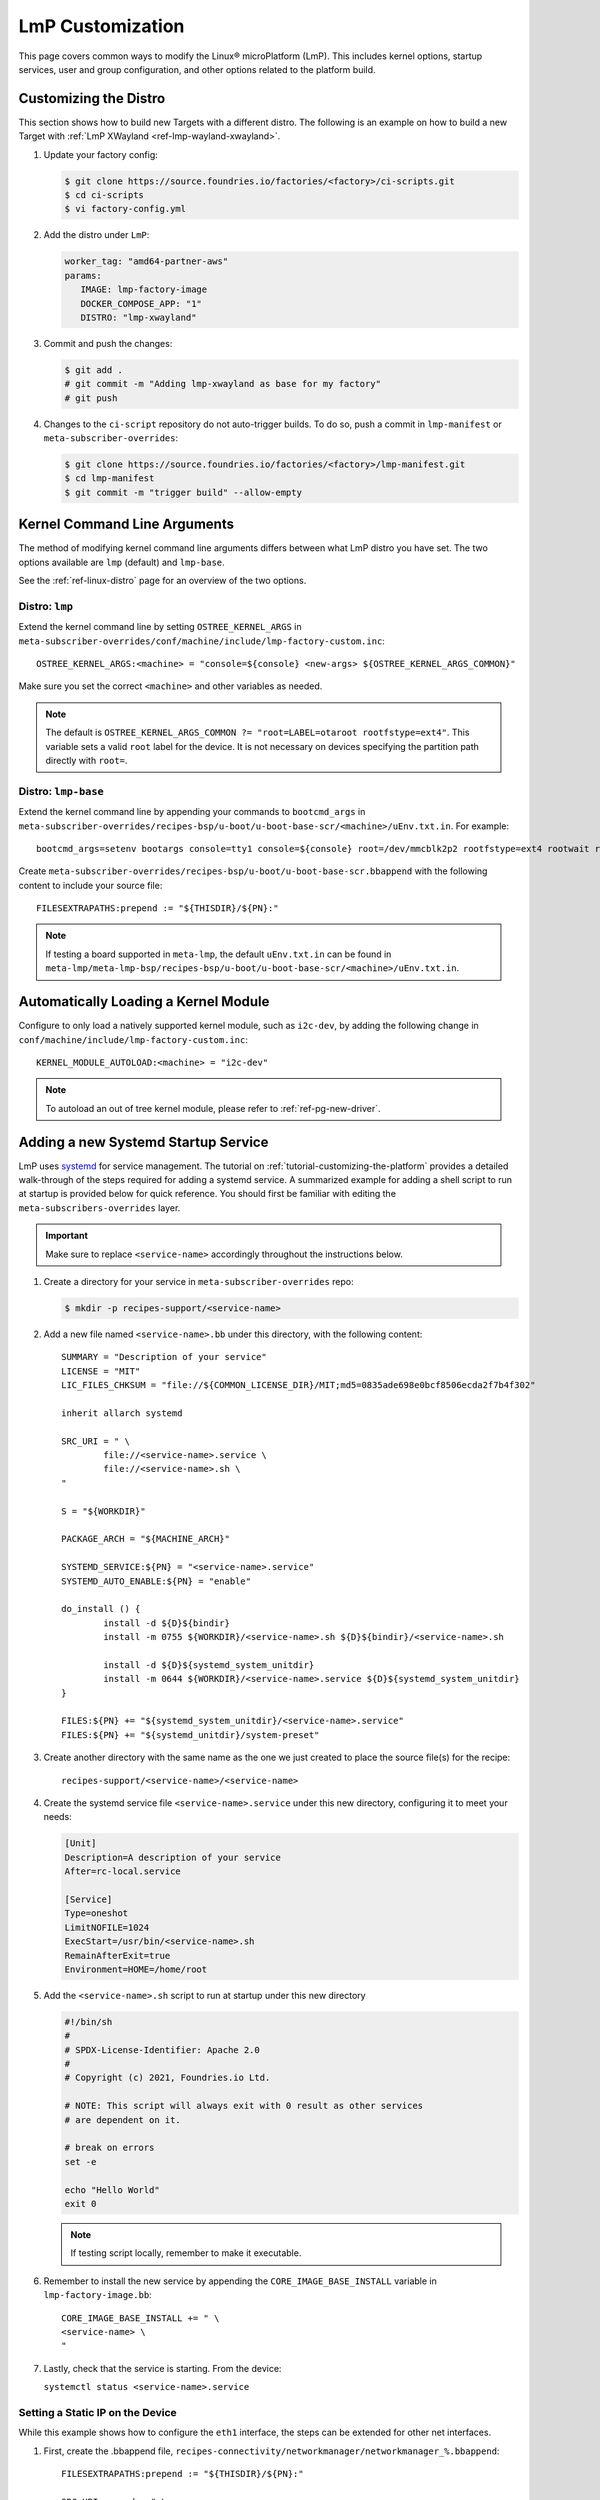 .. _lmp-customization:

LmP Customization
=================

This page covers common ways to modify the Linux® microPlatform (LmP).
This includes kernel options, startup services, user and group configuration, and other options related to the platform build. 

.. seealso::

   The tutorial for :ref:`tutorial-customizing-the-platform` covers adding a custom recipe service.
   This is a good place to start, as it introduces concepts and steps related to customizing LmP.

.. _ref-customizing-the-distro:

Customizing the Distro
-----------------------

This section shows how to build new Targets with a different distro.
The following is an example on how to build a new Target with :ref:`LmP XWayland <ref-lmp-wayland-xwayland>`.

1. Update your factory config:

   .. code-block:: console

      $ git clone https://source.foundries.io/factories/<factory>/ci-scripts.git
      $ cd ci-scripts
      $ vi factory-config.yml

2. Add the distro under ``LmP``:

   .. code-block:: yaml

       worker_tag: "amd64-partner-aws"
       params:
          IMAGE: lmp-factory-image
          DOCKER_COMPOSE_APP: "1"
          DISTRO: "lmp-xwayland"

3. Commit and push the changes:

   .. code-block:: console

       $ git add .
       # git commit -m "Adding lmp-xwayland as base for my factory"
       # git push

4. Changes to the ``ci-script`` repository do not auto-trigger builds.
   To do so, push a commit in ``lmp-manifest`` or ``meta-subscriber-overrides``:

   .. code-block:: console

       $ git clone https://source.foundries.io/factories/<factory>/lmp-manifest.git
       $ cd lmp-manifest
       $ git commit -m "trigger build" --allow-empty

Kernel Command Line Arguments
-----------------------------

The method of modifying kernel command line arguments differs between what LmP distro you have set.
The two options available are ``lmp``  (default) and ``lmp-base``.

See the :ref:`ref-linux-distro` page for an overview of the two options.

Distro: ``lmp``
^^^^^^^^^^^^^^^

Extend the kernel command line by setting ``OSTREE_KERNEL_ARGS`` in ``meta-subscriber-overrides/conf/machine/include/lmp-factory-custom.inc``::

    OSTREE_KERNEL_ARGS:<machine> = "console=${console} <new-args> ${OSTREE_KERNEL_ARGS_COMMON}"

Make sure you set the correct ``<machine>`` and other variables as needed.

.. note::

    The default is ``OSTREE_KERNEL_ARGS_COMMON ?= "root=LABEL=otaroot rootfstype=ext4"``.
    This variable sets a valid ``root`` label for the device.
    It is not necessary on devices specifying the partition path directly with ``root=``.

Distro: ``lmp-base``
^^^^^^^^^^^^^^^^^^^^

Extend the kernel command line by appending your commands to ``bootcmd_args`` in ``meta-subscriber-overrides/recipes-bsp/u-boot/u-boot-base-scr/<machine>/uEnv.txt.in``.
For example::

    bootcmd_args=setenv bootargs console=tty1 console=${console} root=/dev/mmcblk2p2 rootfstype=ext4 rootwait rw <new-args>

Create ``meta-subscriber-overrides/recipes-bsp/u-boot/u-boot-base-scr.bbappend`` with the following content to include your source file::

    FILESEXTRAPATHS:prepend := "${THISDIR}/${PN}:"

.. note::
    If testing a board supported in ``meta-lmp``, the default ``uEnv.txt.in`` can be found in ``meta-lmp/meta-lmp-bsp/recipes-bsp/u-boot/u-boot-base-scr/<machine>/uEnv.txt.in``.

Automatically Loading a Kernel Module
-------------------------------------

Configure to only load a natively supported kernel module, such as ``i2c-dev``, by adding the following change in ``conf/machine/include/lmp-factory-custom.inc``::

    KERNEL_MODULE_AUTOLOAD:<machine> = "i2c-dev"

.. note::
    To autoload an out of tree kernel module, please refer to :ref:`ref-pg-new-driver`.

.. _ref-troubleshooting_systemd-service:

Adding a new Systemd Startup Service
-------------------------------------

LmP uses `systemd <https://systemd.io/>`_ for service management.
The tutorial on :ref:`tutorial-customizing-the-platform` provides a detailed walk-through of the steps required for adding a systemd service.
A summarized example for adding a shell script to run at startup is provided below for quick reference.
You should first be familiar with editing the ``meta-subscribers-overrides`` layer.

.. important::

    Make sure to replace ``<service-name>`` accordingly throughout the instructions below.

#. Create a directory for your service in ``meta-subscriber-overrides`` repo:

   .. code-block:: console

      $ mkdir -p recipes-support/<service-name>

#. Add a new file named ``<service-name>.bb`` under this directory, with the following content::

    SUMMARY = "Description of your service"
    LICENSE = "MIT"
    LIC_FILES_CHKSUM = "file://${COMMON_LICENSE_DIR}/MIT;md5=0835ade698e0bcf8506ecda2f7b4f302"

    inherit allarch systemd

    SRC_URI = " \
	    file://<service-name>.service \
	    file://<service-name>.sh \
    "

    S = "${WORKDIR}"

    PACKAGE_ARCH = "${MACHINE_ARCH}"

    SYSTEMD_SERVICE:${PN} = "<service-name>.service"
    SYSTEMD_AUTO_ENABLE:${PN} = "enable"

    do_install () {
	    install -d ${D}${bindir}
	    install -m 0755 ${WORKDIR}/<service-name>.sh ${D}${bindir}/<service-name>.sh

	    install -d ${D}${systemd_system_unitdir}
	    install -m 0644 ${WORKDIR}/<service-name>.service ${D}${systemd_system_unitdir}
    }

    FILES:${PN} += "${systemd_system_unitdir}/<service-name>.service"
    FILES:${PN} += "${systemd_unitdir}/system-preset"

#. Create another directory with the same name as the one we just created to place the source file(s) for the recipe::

    recipes-support/<service-name>/<service-name>

#. Create the systemd service file ``<service-name>.service`` under this new directory, configuring it to meet your needs:

   .. code-block:: systemd

      [Unit]
      Description=A description of your service
      After=rc-local.service

      [Service]
      Type=oneshot
      LimitNOFILE=1024
      ExecStart=/usr/bin/<service-name>.sh
      RemainAfterExit=true
      Environment=HOME=/home/root

#. Add the ``<service-name>.sh`` script to run at startup under this new directory

   .. code-block:: shell

      #!/bin/sh
      #
      # SPDX-License-Identifier: Apache 2.0
      #
      # Copyright (c) 2021, Foundries.io Ltd.

      # NOTE: This script will always exit with 0 result as other services
      # are dependent on it.

      # break on errors
      set -e

      echo "Hello World"
      exit 0

   .. note::
       If testing script locally, remember to make it executable.

#. Remember to install the new service by appending the ``CORE_IMAGE_BASE_INSTALL`` variable in ``lmp-factory-image.bb``::

    CORE_IMAGE_BASE_INSTALL += " \
    <service-name> \
    "

#. Lastly, check that the service is starting. From the device:

   ``systemctl status <service-name>.service``

Setting a Static IP on the Device
^^^^^^^^^^^^^^^^^^^^^^^^^^^^^^^^^

While this example shows how to configure the ``eth1`` interface, the steps can be extended for other net interfaces.

#. First, create the .bbappend file, ``recipes-connectivity/networkmanager/networkmanager_%.bbappend``::

    FILESEXTRAPATHS:prepend := "${THISDIR}/${PN}:"

    SRC_URI:append = " \
        file://eth1.nmconnection \
    "

    do_install:append () {
        install -d ${D}${sysconfdir}/NetworkManager/system-connections
        install -m 0600 ${WORKDIR}/eth1.nmconnection ${D}${sysconfdir}/NetworkManager/system-connections

#. Now add the configuration fragment in ``recipes-connectivity/networkmanager/networkmanager/eth1.nmconnection``
   
   .. code-block:: none

    [connection]
    id=Wired connection 1
    uuid=7a0a09e1-6a0e-449f-9d51-9f48ba411edf
    type=ethernet
    autoconnect-priority=-999
    interface-name=eth1

    [ipv4]
    address1=<static-ip>/24,<gateway-address>
    method=manual

    [ipv6]
    addr-gen-mode=stable-privacy
    method=auto

.. important::
   Remember to adjust the `address1` parameter as needed.


LmP Users and Groups
--------------------

Users and groups can be added and configured prior to building an image.

.. tip::
   Default LmP group and password tables can be found in ``meta-lmp/meta-lmp-base/files``.
   This includes ``lmp-passwd-table``, ``lmp-group-table``, and for the default user,
   ``lmp-passwd-table-default`` and ``lmp-group-default``.

.. _ref-troubleshooting_user-groups:

Extending User Groups
^^^^^^^^^^^^^^^^^^^^^

To define a new user group in a Factory:

1. Define a custom group table in ``meta-subscriber-overrides/files/custom-group-table`` with the wanted user groups with ``<username>:x:<user-id>``.
   For example:

   .. code-block:: none

      systemd-coredump:x:998:

2. Define a custom passwd table in ``meta-subscriber-overrides/files/custom-passwd-table`` for the new user group: ``<username>:x:<user-id>:<group-id>::<home-dir>:<command>``.
   For example:

   .. code-block:: none

       systemd-coredump:x:998:998::/:/sbin/nologin

   .. note::
       This example works for system groups and system users (``user-id`` less than ``1000``).
       For normal users, check :ref:`ref-troubleshooting_lmp-user`.

   .. important::
       Platform build errors like below are fixed after extending the user group:
       ``normal groupname `<group>` does not have a static ID defined.``

3. Add these files to the build in ``meta-subscriber-overrides/conf/machine/include/lmp-factory-custom.inc``:

   .. code-block:: none

       USERADD_GID_TABLES += "files/custom-group-table"
       USERADD_UID_TABLES += "files/custom-passwd-table"

.. _ref-troubleshooting_lmp-user:

Adding New LmP Users
^^^^^^^^^^^^^^^^^^^^

#. To create a new LmP user, first add the new user to the system.
   The steps are similar to the ones described in :ref:`ref-troubleshooting_user-groups`.
   Normal users need a valid shell and ``user-id`` **higher** than ``1000``.
   For example:
   
   **group-table:**

   .. code-block:: none
  
      test-user:x:1001:

   **passwd-table:**
   
   .. code-block:: none
        
      test-user:x:1001:1001::/home/test-user:/bin/sh
    
#. To create the password, run ``mkpasswd -m sha512crypt`` from a host computer.
   When prompted, enter the desired password for the user.
   This returns the hashed password:

   .. code-block:: console

       $ mkpasswd -m sha512crypt
       Password:
       $6$OJHEGl4Dk5nEwG6k$z19R1jc7cCfcQigX78cUH1Qzf2HINfB6dn6WgKmMLWgg967AV3s3tuuJE7uhLmBK.bHDpl8H5Ab/B3kNvGE1E.

#. Escape special characters by editing manually or by using the ``printf`` command from your shell, instead of the above:

   .. code-block:: none

       password_hash=`mkpasswd -m sha512crypt`
       printf '%q' "$password_hash"

   This is the ``USER_PASSWD``/``LMP_PASSWORD`` to be added to the build as the new user password.

#. Add the following block to ``meta-subscriber-overrides/recipes-samples/images/lmp-factory-image.bb``:

   .. code-block:: none

       USER_PASSWD = "\$6\$OJHEGl4Dk5nEwG6k\$z19R1jc7cCfcQigX78cUH1Qzf2HINfB6dn6WgKmMLWgg967AV3s3tuuJE7uhLmBK.bHDpl8H5Ab/B3kNvGE1E."

       EXTRA_USERS_PARAMS += "\
       groupadd <user>; \
       useradd -p '${USER_PASSWD}' <user>; \
       usermod -a -G sudo,users,plugdev <user>; \
       "

After these changes, the files ``/usr/lib/passwd`` and ``/usr/lib/group`` should include the configuration for the new user.

.. _replace-default-user:

Replacing Default ``fio`` User
^^^^^^^^^^^^^^^^^^^^^^^^^^^^^^

.. tip::
   See ``lmp-passwd-table-default`` and ``lmp-group-table-default`` for ``fio`` user defaults.

To replacing the default user ``fio``, follow the steps for :ref:`ref-troubleshooting_lmp-user`;
For the ``user-id``, the value should be ``1000``. 

Add the following to ``meta-subscriber-overrides/conf/machine/include/lmp-factory-custom.inc``,
replacing the values for your user and password as appropriate:

.. code-block:: none
        
   LMP_USER = "<user>"
   LMP_PASSWORD = "\$6\$OJHEGl4Dk5nEwG6k\$z19R1jc7cCfcQigX78cUH1Qzf2HINfB6dn6WgKmMLWgg967AV3s3tuuJE7uhLmBK.bHDpl8H5Ab/B3kNvGE1E."

LmP Time Servers
----------------

By default, LmP does time synchronization using ``systemd-timesyncd``. It is recommended to use that whenever possible as it is well integrated with ``systemd``. However, a common request is to enable Network Time Protocol (NTP) as a time server instead.

For that, first disable ``systemd-timesyncd`` support in ``meta-subscriber-overrides/recipes-core/systemd/systemd_%.bbappend``:

.. code-block:: none

    PACKAGECONFIG:remove = "timesyncd"

Then, enable ``ntp`` in ``meta-subscriber-overrides/recipes-samples/images/lmp-factory-image.bb`` by appending the ``CORE_IMAGE_BASE_INSTALL`` variable:

.. code-block:: none

    CORE_IMAGE_BASE_INSTALL += " \
        ntp \
    "

.. note::
    If ``systemd-timesyncd`` is used, the default ``ntp`` server list is set `in this recipe <https://github.com/foundriesio/meta-lmp/blob/main/meta-lmp-base/recipes-core/systemd/systemd_%25.bbappend>`_::

        DEF_FALLBACK_NTP_SERVERS ?= "time1.google.com time2.google.com time3.google.com time4.google.com time.cloudflare.com"

    If needed, this can be customized in ``meta-subscriber-overrides/recipes-core/systemd/systemd_%.bbappend``::

        DEF_FALLBACK_NTP_SERVERS += " <new-server>"

Installing Files Under ``var``
------------------------------

Anything created under ``/var`` gets removed when creating the OSTree deployment. For this reason, a recipe can only install content under it using `tmpfiles`_.

An example of using `tmpfiles`_ to create a directory under ``/var`` can be found in meta-lmp `collectd.bbappend`_, where `tmpfiles.conf`_ shows the directory to be created.

.. tip::
   Files can also be created dynamically using a runtime service. See how to add a :ref:`Custom Systemd Service<ref-troubleshooting_systemd-service>`.

.. _tmpfiles:
   https://www.freedesktop.org/software/systemd/man/tmpfiles.d.html
.. _collectd.bbappend:
   https://github.com/foundriesio/meta-lmp/blob/main/meta-lmp-base/recipes-extended/collectd/collectd_%25.bbappend
.. _tmpfiles.conf:
   https://github.com/foundriesio/meta-lmp/blob/main/meta-lmp-base/recipes-extended/collectd/collectd/tmpfiles.conf
